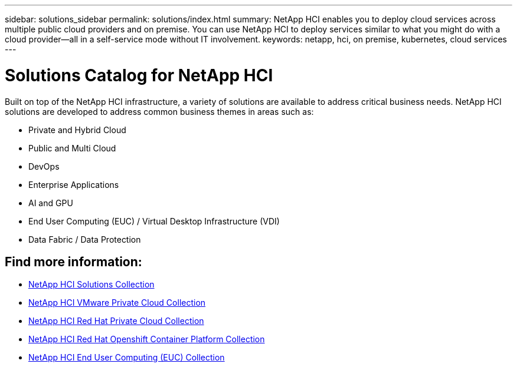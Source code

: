 ---
sidebar: solutions_sidebar
permalink: solutions/index.html
summary: NetApp HCI enables you to deploy cloud services across multiple public cloud providers and on premise. You can use NetApp HCI to deploy services similar to what you might do with a cloud provider--all in a self-service mode without IT involvement.
keywords: netapp, hci, on premise, kubernetes, cloud services
---

= Solutions Catalog for NetApp HCI
:hardbreaks:
:nofooter:
:icons: font
:linkattrs:
:imagesdir: ./media/

[.lead]
Built on top of the NetApp HCI infrastructure, a variety of solutions are available to address critical business needs.​  NetApp HCI solutions are developed to address common business themes in areas such as:

* Private and Hybrid Cloud
* Public and Multi Cloud
* DevOps
* Enterprise Applications
* AI and GPU
* End User Computing (EUC) / Virtual Desktop Infrastructure (VDI)
* Data Fabric / Data Protection

[discrete]
== Find more information:
* https://fieldportal.netapp.com/collections/895975[NetApp HCI Solutions Collection^]
* https://fieldportal.netapp.com/collections/783084[NetApp HCI VMware Private Cloud Collection^]
* https://fieldportal.netapp.com/collections/884534[NetApp HCI Red Hat Private Cloud Collection^]
* https://fieldportal.netapp.com/collections/810434[NetApp HCI Red Hat Openshift Container Platform Collection^]
* https://fieldportal.netapp.com/collections/639656[NetApp HCI End User Computing (EUC) Collection^]
